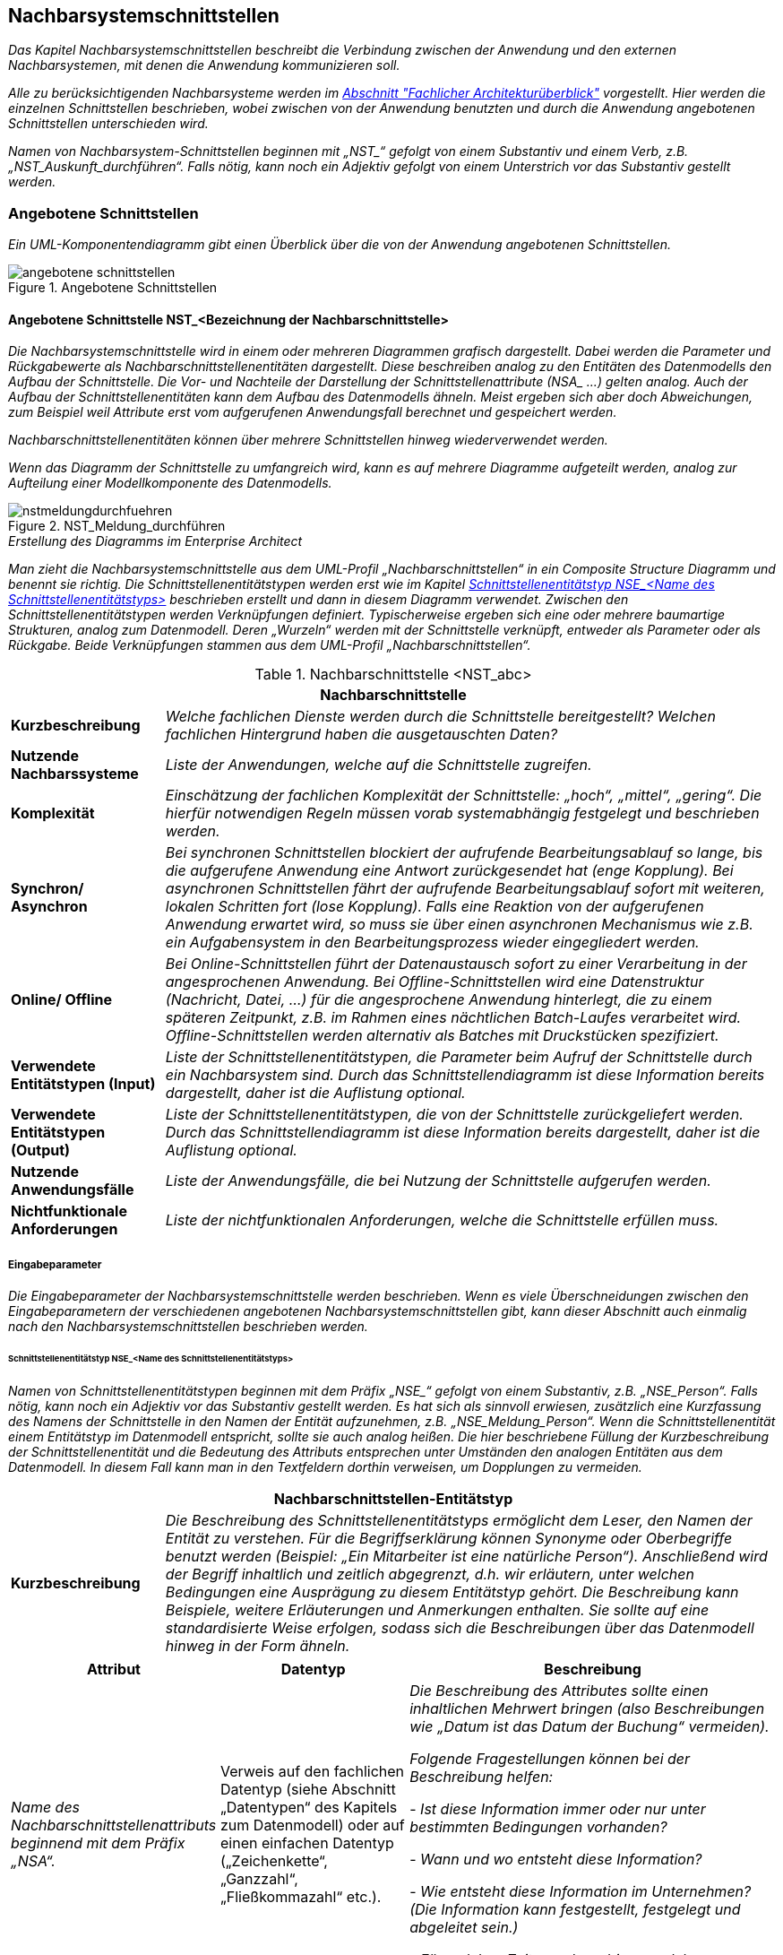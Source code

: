[[nachbarsystemschnittstellen]]
== Nachbarsystemschnittstellen

_Das Kapitel Nachbarsystemschnittstellen beschreibt die Verbindung zwischen der Anwendung und den externen Nachbarsystemen, mit denen die Anwendung kommunizieren soll._

_Alle zu berücksichtigenden Nachbarsysteme werden im xref:vorlage-systemspezifikation/02-projektgrundlagen.adoc#fachlicher-architekturueberblick[Abschnitt "Fachlicher Architekturüberblick"] vorgestellt.
Hier werden die einzelnen Schnittstellen beschrieben, wobei zwischen von der Anwendung benutzten und durch die Anwendung angebotenen Schnittstellen unterschieden wird._

_Namen von Nachbarsystem-Schnittstellen beginnen mit +„NST_“+ gefolgt von einem Substantiv und einem Verb, z.B. „NST_Auskunft_durchführen“.
Falls nötig, kann noch ein Adjektiv gefolgt von einem Unterstrich vor das Substantiv gestellt werden._

[[angebotene-schnittstellen]]
=== Angebotene Schnittstellen

_Ein UML-Komponentendiagramm gibt einen Überblick über die von der Anwendung angebotenen Schnittstellen._

[[angebotene-schnittstellen-2]]
.Angebotene Schnittstellen
image::vorlage-systemspezifikation/angebotene-schnittstellen.png[]

[[angebotene-schnittstelle-nstbezeichnung-nachbarschnittstelle]]
==== Angebotene Schnittstelle NST_<Bezeichnung der Nachbarschnittstelle>

_Die Nachbarsystemschnittstelle wird in einem oder mehreren Diagrammen grafisch dargestellt.
Dabei werden die Parameter und Rückgabewerte als Nachbarschnittstellenentitäten dargestellt.
Diese beschreiben analog zu den Entitäten des Datenmodells den Aufbau der Schnittstelle.
Die Vor- und Nachteile der Darstellung der Schnittstellenattribute +(NSA_ ...)+ gelten analog.
Auch der Aufbau der Schnittstellenentitäten kann dem Aufbau des Datenmodells ähneln.
Meist ergeben sich aber doch Abweichungen, zum Beispiel weil Attribute erst vom aufgerufenen Anwendungsfall berechnet und gespeichert werden._

_Nachbarschnittstellenentitäten können über mehrere Schnittstellen hinweg wiederverwendet werden._

_Wenn das Diagramm der Schnittstelle zu umfangreich wird, kann es auf mehrere Diagramme aufgeteilt werden, analog zur Aufteilung einer Modellkomponente des Datenmodells._

[[nst-meldungsdurchfuehrung]]
.NST_Meldung_durchführen
image::vorlage-systemspezifikation/nstmeldungdurchfuehren.png[]

._Erstellung des Diagramms im Enterprise Architect_
****
_Man zieht die Nachbarsystemschnittstelle aus dem UML-Profil „Nachbarschnittstellen“ in ein Composite Structure Diagramm und benennt sie richtig.
Die Schnittstellenentitätstypen werden erst wie im Kapitel <<schnittstellenentitaetstyp-nse-name-schnittstellenentitaetstyps>> beschrieben erstellt und dann in diesem Diagramm verwendet.
Zwischen den Schnittstellenentitätstypen werden Verknüpfungen definiert.
Typischerweise ergeben sich eine oder mehrere baumartige Strukturen, analog zum Datenmodell.
Deren „Wurzeln“ werden mit der Schnittstelle verknüpft, entweder als Parameter oder als Rückgabe.
Beide Verknüpfungen stammen aus dem UML-Profil „Nachbarschnittstellen“._
****

[[table-nachbarschnittstellen]]
.Nachbarschnittstelle <NST_abc>
[cols="1,4",options="header"]
|====
2+|Nachbarschnittstelle
|*Kurzbeschreibung* |_Welche fachlichen Dienste werden durch die Schnittstelle bereitgestellt?
Welchen fachlichen Hintergrund haben die ausgetauschten Daten?_
|*Nutzende
Nachbarssysteme* |_Liste der Anwendungen, welche auf die Schnittstelle zugreifen._
|*Komplexität* |_Einschätzung der fachlichen Komplexität der Schnittstelle: „hoch“, „mittel“, „gering“.
Die hierfür notwendigen Regeln müssen vorab systemabhängig festgelegt und beschrieben werden._
|*Synchron/ Asynchron* |_Bei synchronen Schnittstellen blockiert der aufrufende Bearbeitungsablauf so lange, bis die aufgerufene Anwendung eine Antwort zurückgesendet hat (enge Kopplung).
Bei asynchronen Schnittstellen fährt der aufrufende Bearbeitungsablauf sofort mit weiteren, lokalen Schritten fort (lose Kopplung).
Falls eine Reaktion von der aufgerufenen Anwendung erwartet wird, so muss sie über einen asynchronen Mechanismus wie z.B. ein Aufgabensystem in den Bearbeitungsprozess wieder eingegliedert werden._
|*Online/ Offline* |_Bei Online-Schnittstellen führt der Datenaustausch sofort zu einer Verarbeitung in der angesprochenen Anwendung.
Bei Offline-Schnittstellen wird eine Datenstruktur (Nachricht, Datei, …) für die angesprochene Anwendung hinterlegt, die zu einem späteren Zeitpunkt, z.B. im Rahmen eines nächtlichen Batch-Laufes verarbeitet wird.
Offline-Schnittstellen werden alternativ als Batches mit Druckstücken spezifiziert._
|*Verwendete Entitätstypen (Input)* |_Liste der Schnittstellenentitätstypen, die Parameter beim Aufruf der Schnittstelle durch ein Nachbarsystem sind.
Durch das Schnittstellendiagramm ist diese Information bereits dargestellt, daher ist die Auflistung optional._
|*Verwendete Entitätstypen (Output)* |_Liste der Schnittstellenentitätstypen, die von der Schnittstelle zurückgeliefert werden.
Durch das Schnittstellendiagramm ist diese Information bereits dargestellt, daher ist die Auflistung optional._
|*Nutzende Anwendungsfälle* |_Liste der Anwendungsfälle, die bei Nutzung der Schnittstelle aufgerufen werden._
|*Nichtfunktionale Anforderungen* |_Liste der nichtfunktionalen Anforderungen, welche die Schnittstelle erfüllen muss._
|====


[[eingabeparameter]]
===== Eingabeparameter

_Die Eingabeparameter der Nachbarsystemschnittstelle werden beschrieben.
Wenn es viele Überschneidungen zwischen den Eingabeparametern der verschiedenen angebotenen Nachbarsystemschnittstellen gibt, kann dieser Abschnitt auch einmalig nach den Nachbarsystemschnittstellen beschrieben werden._

[[schnittstellenentitaetstyp-nse-name-schnittstellenentitaetstyps]]
====== Schnittstellenentitätstyp NSE_<Name des Schnittstellenentitätstyps>

_Namen von Schnittstellenentitätstypen beginnen mit dem Präfix +„NSE_“+ gefolgt von einem Substantiv, z.B. „NSE_Person“.
Falls nötig, kann noch ein Adjektiv vor das Substantiv gestellt werden.
Es hat sich als sinnvoll erwiesen, zusätzlich eine Kurzfassung des Namens der Schnittstelle in den Namen der Entität aufzunehmen, z.B. „NSE_Meldung_Person“.
Wenn die Schnittstellenentität einem Entitätstyp im Datenmodell entspricht, sollte sie auch analog heißen.
Die hier beschriebene Füllung der Kurzbeschreibung der Schnittstellenentität und die Bedeutung des Attributs entsprechen unter Umständen den analogen Entitäten aus dem Datenmodell.
In diesem Fall kann man in den Textfeldern dorthin verweisen, um Dopplungen zu vermeiden._

[[table-schnittstellentyp-1]]
[cols="1,4",options="header"]
|====
2+|Nachbarschnittstellen-Entitätstyp
|*Kurzbeschreibung* |_Die Beschreibung des Schnittstellenentitätstyps ermöglicht dem Leser, den Namen der Entität zu verstehen.
Für die Begriffserklärung können Synonyme oder Oberbegriffe benutzt werden (Beispiel: „Ein Mitarbeiter ist eine natürliche Person“).
Anschließend wird der Begriff inhaltlich und zeitlich abgegrenzt, d.h. wir erläutern, unter welchen Bedingungen eine Ausprägung zu diesem Entitätstyp gehört.
Die Beschreibung kann Beispiele, weitere Erläuterungen und Anmerkungen enthalten.
Sie sollte auf eine standardisierte Weise erfolgen, sodass sich die Beschreibungen über das Datenmodell hinweg in der Form ähneln._
|====

[[table-schnittstellentyp-2]]
[cols="1,1,2",options="header"]
|====
|*Attribut* |*Datentyp*|*Beschreibung*
|_Name des Nachbarschnittstellenattributs beginnend mit dem Präfix „NSA“._ |Verweis auf den fachlichen Datentyp (siehe Abschnitt „Datentypen“ des Kapitels zum Datenmodell) oder auf einen einfachen Datentyp („Zeichenkette“, „Ganzzahl“, „Fließkommazahl“ etc.).|_Die Beschreibung des Attributes sollte einen inhaltlichen Mehrwert bringen (also Beschreibungen wie „Datum ist das Datum der Buchung“ vermeiden)._

_Folgende Fragestellungen können bei der Beschreibung helfen:_

- _Ist diese Information immer oder nur unter bestimmten Bedingungen vorhanden?_ +

- _Wann und wo entsteht diese Information?_ +

- _Wie entsteht diese Information im Unternehmen? (Die Information kann festgestellt, festgelegt und abgeleitet sein.)_ +

- _Für welchen Zeitraum bzw. bis zu welchem Zeitpunkt ist diese Information gültig?_

|_Weitere Nachbarschnittstellenattribute in den nachfolgenden Zeilen_ |_weitere Datentypen_|_Weitere Beschreibungen_
|====

[[nstbezeichnung-nachbarschnittstelle]]
===== NST_<Bezeichnung der Nachbarschnittstelle>

_Dieser Abschnitt ist ein Platzhalter, um zu verdeutlichen, dass ab hier weitere angebotene Schnittstellen mit ihren Ein- und Ausgabeparametern zu beschreiben sind._

[[benutzte-schnittstellen]]
=== Benutzte Schnittstellen

_Ein UML-Komponentendiagramm gibt einen Überblick über die von der Anwendung benutzten Schnittstellen, geordnet nach den anbietenden Anwendungen.
Benutzte Schnittstellen werden normalerweise im anbietenden Nachbarsystem modelliert.
Falls keine derartige Dokumentation vorliegt, können sie hier analog der angebotenen Schnittstellen modelliert werden._

[[benutzte-schnittstellen-2]]
.Benutzte Schnittstellen
image::vorlage-systemspezifikation/benutzte-schnittstellen.png[]

._Erstellung des Diagramms im Enterprise Architect_
****
_Hier hat man zwei Alternativen: Entweder die Nachbarsysteme sind bereits im EA modelliert, dann nimmt man die angebotenen Schnittstellen aus diesen Anwendungen und zieht sie in ein Composite Structure Diagramm in der eigenen Anwendung.
Wenn nötig, kann man dazu die Schnittstellen oder die gesamten Anwendungen ins eigene EA-Modell importieren.
Oder die Nachbarsysteme werden nicht modelliert (z.B. bei Anwendungen außerhalb der Anwendungslandschaft), dann spezifiziert man benutzte Schnittstellen in der eigenen Anwendung._

_Zur Abgrenzung verschiedener Nachbarsysteme zieht man je eine Boundary um die Schnittstellen eines Nachbarsystems und gibt ihr über ihre Properties den Namen des Nachbarsystems._
****

[[benutzte-nachbarschnittstelle-nstbezeichnung-nachbarschnittstelle-1]]
==== Benutzte Nachbarschnittstelle NST_<Bezeichnung der Nachbarschnittstelle>

_Falls benutzte Nachbarschnittstellen ausmodelliert werden, erfolgt dies hier analog der angebotenen Nachbarsystemschnittstellen._

[[benutzte-nachbarschnittstelle-nnstbezeichnung-nachbarschnittstelle-2]]
==== Benutzte Nachbarschnittstelle NNST_<Bezeichnung der Nachbarschnittstelle>

_Dieser Abschnitt ist ein Platzhalter, um zu verdeutlichen, dass ab hier weitere benutzte Nachbarschnittstellen zu beschreiben sind._
